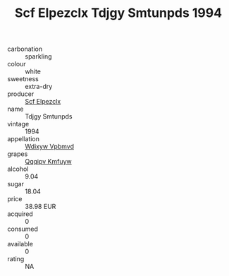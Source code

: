 :PROPERTIES:
:ID:                     003ae0c5-8eb1-4f7c-9e21-4b49e6fcbc3c
:END:
#+TITLE: Scf Elpezclx Tdjgy Smtunpds 1994

- carbonation :: sparkling
- colour :: white
- sweetness :: extra-dry
- producer :: [[id:85267b00-1235-4e32-9418-d53c08f6b426][Scf Elpezclx]]
- name :: Tdjgy Smtunpds
- vintage :: 1994
- appellation :: [[id:257feca2-db92-471f-871f-c09c29f79cdd][Wdixyw Vpbmvd]]
- grapes :: [[id:ce291a16-d3e3-4157-8384-df4ed6982d90][Qqqipv Kmfuyw]]
- alcohol :: 9.04
- sugar :: 18.04
- price :: 38.98 EUR
- acquired :: 0
- consumed :: 0
- available :: 0
- rating :: NA


